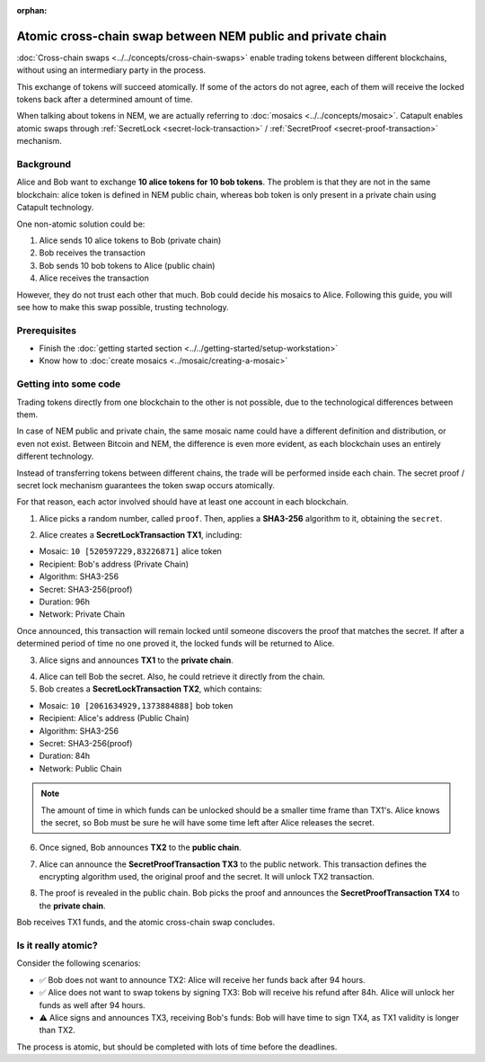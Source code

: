 :orphan:

.. post:: 18 Aug, 2018
    :category: Cross-Chain Swaps
    :excerpt: 1
    :nocomments:

############################################################
Atomic cross-chain swap between NEM public and private chain
############################################################

:doc:`Cross-chain swaps <../../concepts/cross-chain-swaps>` enable trading tokens between different blockchains, without using an intermediary party in the process.

This exchange of tokens will succeed atomically. If some of the actors do not agree, each of them will receive the locked tokens back after a determined amount of time.

When talking about tokens in NEM, we are actually referring to :doc:`mosaics <../../concepts/mosaic>`. Catapult enables atomic swaps through :ref:`SecretLock <secret-lock-transaction>` / :ref:`SecretProof <secret-proof-transaction>` mechanism.

**********
Background
**********

Alice and Bob want to exchange **10 alice tokens for 10 bob tokens**. The problem is that they are not in the same blockchain: alice token is defined in NEM public chain, whereas bob token is only present in a private chain using Catapult technology.

One non-atomic solution could be:

1) Alice sends 10 alice tokens to Bob (private chain)
2) Bob receives the transaction
3) Bob sends 10 bob tokens to Alice (public chain)
4) Alice receives the transaction

However, they do not trust each other that much. Bob could decide his mosaics to Alice. Following this guide, you will see how to make this swap possible, trusting technology.

*************
Prerequisites
*************

- Finish the :doc:`getting started section <../../getting-started/setup-workstation>`
- Know how to :doc:`create mosaics <../mosaic/creating-a-mosaic>`

**********************
Getting into some code
**********************

Trading tokens directly from one blockchain to the other is not possible, due to the technological differences between them.

In case of NEM public and private chain, the same mosaic name could have a different definition and distribution, or even not exist. Between Bitcoin and NEM, the difference is even more evident, as each blockchain uses an entirely different technology.

Instead of transferring tokens between different chains, the trade will be performed inside each chain. The secret proof / secret lock mechanism guarantees the token swap occurs atomically.

.. mermaid:: ../../resources/diagrams/cross-chain-swap.mmd
    :caption: Atomic cross-chain swap sequence diagram
    :align: center

For that reason, each actor involved should have at least one account in each blockchain.

.. example-code::

   .. viewsource:: ../../resources/examples/typescript/transaction/CrossChainSwap.ts
        :language: typescript
        :start-after:  /* start block 01 */
        :end-before: /* end block 01 */

1. Alice picks a random number, called ``proof``. Then, applies a **SHA3-256** algorithm to it, obtaining the ``secret``.

.. example-code::

    .. viewsource:: ../../resources/examples/typescript/transaction/CrossChainSwap.ts
        :language: typescript
        :start-after:  /* start block 02 */
        :end-before: /* end block 02 */

2. Alice creates a **SecretLockTransaction TX1**, including:

* Mosaic: ``10 [520597229,83226871]`` alice token
* Recipient: Bob's address (Private Chain)
* Algorithm: SHA3-256
* Secret:  SHA3-256(proof)
* Duration: 96h
* Network: Private Chain

.. example-code::

    .. viewsource:: ../../resources/examples/typescript/transaction/CrossChainSwap.ts
        :language: typescript
        :start-after:  /* start block 03 */
        :end-before: /* end block 03 */

Once announced, this transaction will remain locked until someone discovers the proof that matches the secret. If after a determined period of time no one proved it, the locked funds will be returned to Alice.

3. Alice signs and announces **TX1** to the **private chain**.

.. example-code::

    .. viewsource:: ../../resources/examples/typescript/transaction/CrossChainSwap.ts
        :language: typescript
        :start-after:  /* start block 04 */
        :end-before: /* end block 04 */

4. Alice can tell Bob the secret. Also, he could retrieve it directly from the chain.

5. Bob creates a **SecretLockTransaction TX2**, which contains:

* Mosaic: ``10 [2061634929,1373884888]`` bob token
* Recipient: Alice's address (Public Chain)
* Algorithm: SHA3-256
* Secret:  SHA3-256(proof)
* Duration: 84h
* Network: Public Chain

.. example-code::

    .. viewsource:: ../../resources/examples/typescript/transaction/CrossChainSwap.ts
        :language: typescript
        :start-after:  /* start block 05 */
        :end-before: /* end block 05 */

.. note::  The amount of time in which funds can be unlocked should be a smaller time frame than TX1's. Alice knows the secret, so Bob must be sure he will have some time left after Alice releases the secret.

6. Once signed, Bob announces **TX2** to the **public chain**.

.. example-code::

    .. viewsource:: ../../resources/examples/typescript/transaction/CrossChainSwap.ts
        :language: typescript
        :start-after:  /* start block 06 */
        :end-before: /* end block 06 */

7. Alice can announce the **SecretProofTransaction TX3** to the public network. This transaction defines the encrypting algorithm used, the original proof and the secret. It will unlock TX2 transaction.

.. example-code::

    .. viewsource:: ../../resources/examples/typescript/transaction/CrossChainSwap.ts
        :language: typescript
        :start-after:  /* start block 07 */
        :end-before: /* end block 07 */

8. The proof is revealed in the public chain. Bob picks the proof and announces the **SecretProofTransaction TX4** to the **private chain**.

.. example-code::

    .. viewsource:: ../../resources/examples/typescript/transaction/CrossChainSwap.ts
        :language: typescript
        :start-after:  /* start block 08 */
        :end-before: /* end block 08 */

Bob receives TX1 funds, and the atomic cross-chain swap concludes.

********************
Is it really atomic?
********************

Consider the following scenarios:

* ✅ Bob does not want to announce TX2: Alice will receive her funds back after 94 hours.

* ✅ Alice does not want to swap tokens by signing TX3: Bob will receive his refund after 84h. Alice will unlock her funds as well after 94 hours.

* ⚠️ Alice signs and announces TX3, receiving Bob's funds: Bob will have time to sign TX4, as TX1 validity is longer than TX2.

The process is atomic, but should be completed with lots of time before the deadlines.
